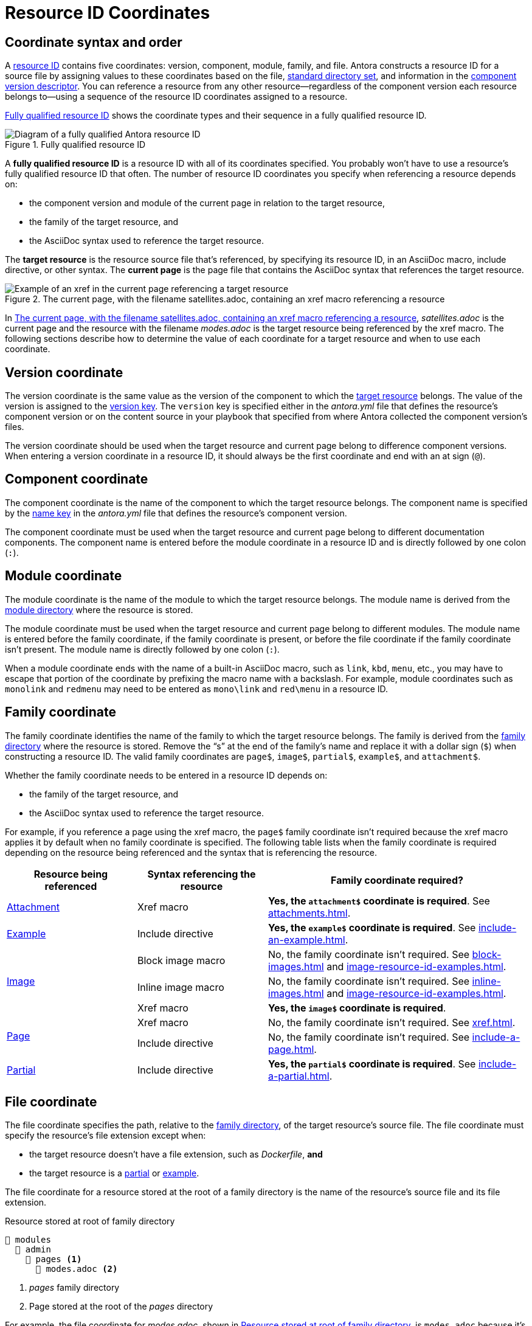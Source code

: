 = Resource ID Coordinates

[#id-coordinates]
== Coordinate syntax and order

A xref:resource-id.adoc#whats-a-resource-id[resource ID] contains five coordinates: version, component, module, family, and file.
Antora constructs a resource ID for a source file by assigning values to these coordinates based on the file, xref:ROOT:standard-directories.adoc[standard directory set], and information in the xref:ROOT:component-version-descriptor.adoc[component version descriptor].
You can reference a resource from any other resource--regardless of the component version each resource belongs to--using a sequence of the resource ID coordinates assigned to a resource.

<<fig-full-id>> shows the coordinate types and their sequence in a fully qualified resource ID.

.Fully qualified resource ID
[#fig-full-id]
image::full-resource-id.svg[Diagram of a fully qualified Antora resource ID]

[[full-id]]A [.term]*fully qualified resource ID* is a resource ID with all of its coordinates specified.
You probably won't have to use a resource's fully qualified resource ID that often.
The number of resource ID coordinates you specify when referencing a resource depends on:

* the component version and module of the current page in relation to the target resource,
* the family of the target resource, and
* the AsciiDoc syntax used to reference the target resource.

[[target]]The [.term]*target resource* is the resource source file that's referenced, by specifying its resource ID, in an AsciiDoc macro, include directive, or other syntax.
[[current]]The [.term]*current page* is the page file that contains the AsciiDoc syntax that references the target resource.

.The current page, with the filename satellites.adoc, containing an xref macro referencing a resource
[#fig-target]
image::target-resource.svg[Example of an xref in the current page referencing a target resource]

In <<fig-target>>, [.path]_satellites.adoc_ is the current page and the resource with the filename _modes.adoc_ is the target resource being referenced by the xref macro.
The following sections describe how to determine the value of each coordinate for a target resource and when to use each coordinate.

[#id-version]
== Version coordinate

The version coordinate is the same value as the version of the component to which the <<target,target resource>> belongs.
The value of the version is assigned to the xref:ROOT:component-version-key.adoc[version key].
The `version` key is specified either in the [.path]_antora.yml_ file that defines the resource's component version or on the content source in your playbook that specified from where Antora collected the component version's files.

The version coordinate should be used when the target resource and current page belong to difference component versions.
When entering a version coordinate in a resource ID, it should always be the first coordinate and end with an at sign (`@`).

[#id-component]
== Component coordinate

The component coordinate is the name of the component to which the target resource belongs.
The component name is specified by the xref:ROOT:component-name-key.adoc[name key] in the [.path]_antora.yml_ file that defines the resource's component version.

The component coordinate must be used when the target resource and current page belong to different documentation components.
The component name is entered before the module coordinate in a resource ID and is directly followed by one colon (`:`).

[#id-module]
== Module coordinate

The module coordinate is the name of the module to which the target resource belongs.
The module name is derived from the xref:ROOT:module-directories.adoc#module[module directory] where the resource is stored.

The module coordinate must be used when the target resource and current page belong to different modules.
The module name is entered before the family coordinate, if the family coordinate is present, or before the file coordinate if the family coordinate isn't present.
The module name is directly followed by one colon (`:`).

When a module coordinate ends with the name of a built-in AsciiDoc macro, such as `link`, `kbd`, `menu`, etc., you may have to escape that portion of the coordinate by prefixing the macro name with a backslash.
For example, module coordinates such as `monolink` and `redmenu` may need to be entered as `mono\link` and `red\menu` in a resource ID.

[#id-family]
== Family coordinate

The family coordinate identifies the name of the family to which the target resource belongs.
The family is derived from the xref:ROOT:family-directories.adoc[family directory] where the resource is stored.
Remove the "`s`" at the end of the family's name and replace it with a dollar sign (`$`) when constructing a resource ID.
The valid family coordinates are `page$`, `image$`, `partial$`, `example$`, and `attachment$`.

Whether the family coordinate needs to be entered in a resource ID depends on:

* the family of the target resource, and
* the AsciiDoc syntax used to reference the target resource.

For example, if you reference a page using the xref macro, the `page$` family coordinate isn't required because the xref macro applies it by default when no family coordinate is specified.
The following table lists when the family coordinate is required depending on the resource being referenced and the syntax that is referencing the resource.

[#reference-syntax-id-requirements]
[cols="2,2,4"]
|===
|Resource being referenced |Syntax referencing the resource |Family coordinate required?

|xref:attachments.adoc[Attachment]
|Xref macro
|*Yes, the `attachment$` coordinate is required*.
See xref:attachments.adoc[].

|xref:examples.adoc[Example]
|Include directive
|*Yes, the `example$` coordinate is required*.
See xref:include-an-example.adoc[].

.3+|xref:images.adoc[Image]
|Block image macro
|No, the family coordinate isn't required.
See xref:block-images.adoc[] and xref:image-resource-id-examples.adoc[].

|Inline image macro
|No, the family coordinate isn't required.
See xref:inline-images.adoc[] and xref:image-resource-id-examples.adoc[].

|Xref macro
|*Yes, the `image$` coordinate is required*.

.2+|xref:index.adoc[Page]
|Xref macro
|No, the family coordinate isn't required.
See xref:xref.adoc[].

|Include directive
|No, the family coordinate isn't required.
See xref:include-a-page.adoc[].

|xref:partials.adoc[Partial]
|Include directive
|*Yes, the `partial$` coordinate is required*.
See xref:include-a-partial.adoc[].
|===

[#id-resource]
== File coordinate

The file coordinate specifies the path, relative to the xref:ROOT:family-directories.adoc[family directory], of the target resource's source file.
The file coordinate must specify the resource's file extension except when:

* the target resource doesn't have a file extension, such as _Dockerfile_, *and*
* the target resource is a xref:partials.adoc[partial] or xref:examples.adoc[example].

The file coordinate for a resource stored at the root of a family directory is the name of the resource's source file and its file extension.

.Resource stored at root of family directory
[listing#ex-family]
----
📂 modules
  📂 admin
    📂 pages <.>
      📄 modes.adoc <.>
----
<.> [.path]_pages_ family directory
<.> Page stored at the root of the [.path]_pages_ directory

For example, the file coordinate for [.path]_modes.adoc_, shown in <<ex-family>>, is `modes.adoc` because it's stored at the root of the [.path]_pages_ family directory.

If the target resource is located in a subdirectory of a family directory, the file coordinate must specify the family-relative directory path to the target resource.

.Resource stored in subdirectory of family directory
[listing#ex-sub]
----
📂 modules
  📂 admin
    📂 pages
      📄 modes.adoc <.>
      📂 fields <.>
        📂 level <.>
          📄 routes.adoc <.>
          📄 terrain.adoc <.>
----
<.> Page stored at the root of the [.path]_pages_ directory
<.> Subdirectory in the [.path]_pages_ directory
<.> Subdirectory in the [.path]_fields_ subdirectory
<.> Page stored in [.path]_level_ subdirectory
<.> Page stored in [.path]_level_ subdirectory

The page [.path]_terrain.adoc_, shown in <<ex-sub>>, is stored in the [.path]_level_ subdirectory.
The file coordinate for [.path]_terrain.adoc_ is `fields/level/terrain.adoc`.
If [.path]_modes.adoc_ (current page) references [.path]_terrain.adoc_ (target resource), the file coordinate specified in the target resource's resource ID is `fields/level/terrain.adoc`.
If [.path]_terrain.adoc_ (current page) references [.path]_modes.adoc_ (target resource), the file coordinate specified in the target resource's resource ID is `modes.adoc`.
*Remember, the file coordinate of the target resource is always calculated from the family directory.*

When the target resource and current page are both located in the same subdirectory of a family directory, the relative path token, `./`, can be used to abbreviate the family-relative directory path of the target resource's file coordinate.

.Resources stored in the same subdirectory
[listing#ex-token]
----
📂 modules
  📂 admin
    📂 pages
      📂 fields
        📂 level
          📄 routes.adoc <.>
          📄 terrain.adoc <.>
----
<.> Page stored in [.path]_level_ subdirectory
<.> Page stored in [.path]_level_ subdirectory

The pages [.path]_routes.adoc_ and [.path]_terrain.adoc_, shown in <<ex-token>>, are both stored in the [.path]_level_ subdirectory.
If [.path]_routes.adoc_ (current page) references [.path]_terrain.adoc_ (target resource), the file coordinate specified in the target resource's resource ID can be specified as `./terrain.adoc` instead of `fields/level/terrain.adoc`.
